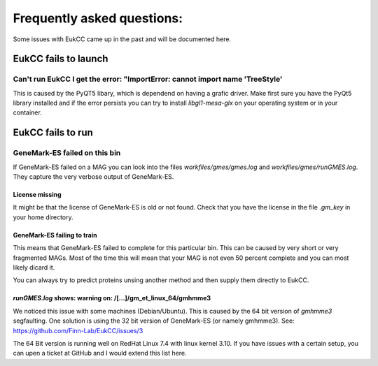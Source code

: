 =============================
Frequently asked questions:
=============================

Some issues with EukCC came up in the past and will be documented here.

EukCC fails to launch
============================

Can't run EukCC I get the error: "ImportError: cannot import name 'TreeStyle'
------------------------------------------------------------------------------------

This is caused by the PyQT5 libary, which is dependend on having a grafic driver.
Make first sure you have the PyQt5 library installed and if the error persists
you can try to install `libgl1-mesa-glx` on your operating system or in your
container.

EukCC fails to run
=====================


GeneMark-ES failed on this bin
----------------------------------------------------------------

If GeneMark-ES failed on a MAG you can look into the files 
`workfiles/gmes/gmes.log` and `workfiles/gmes/runGMES.log`. 
They capture the very verbose output of GeneMark-ES.

License missing
#########################
It might be that the license of GeneMark-ES is old or not found. Check that
you have the license in the file `.gm_key` in your home directory.


GeneMark-ES failing to train
###################################
This means that GeneMark-ES failed to complete for this particular bin.
This can be caused by very short or very fragmented MAGs. Most of the time
this will mean that your MAG is not even 50 percent complete and you can most 
likely dicard it.

You can always try to predict proteins unsing another method and then supply 
them directly to EukCC.

`runGMES.log` shows: warning on: /[...]/gm_et_linux_64/gmhmme3
##################################################################
We noticed this issue with some machines (Debian/Ubuntu). This is caused by the 
64 bit version of `gmhmme3` 
segfaulting. One solution is using the 32 bit version of GeneMark-ES (or namely gmhmme3).
See: https://github.com/Finn-Lab/EukCC/issues/3

The 64 Bit version is running well on RedHat Linux 7.4 with linux kernel 3.10. 
If you have issues with a certain setup, you can upen a ticket at GitHub and 
I would extend this list here.
